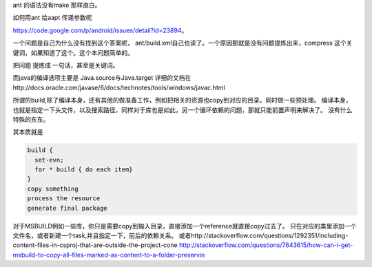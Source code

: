 ant 的语法没有make 那样直白。

如何用ant 给aapt 传递参数呢

https://code.google.com/p/android/issues/detail?id=23894。

一个问题是自己为什么没有找到这个答案呢， ant/build.xml自己也读了。一个原因那就是没有问题提炼出来，compress 这个关键词，如果知道了这个。这个本问题简单的。

把问题 提炼成 一句话，甚至是关键词。

而java的编译选项主要是
Java.source与Java.target
详细的文档在http://docs.oracle.com/javase/6/docs/technotes/tools/windows/javac.html


所谓的build,除了编译本身，还有其他的做准备工作，例如把相关的资源也copy到对应的目录。同时做一些预处理。
编译本身，也就是指定一下头文件，以及搜索路径，同样对于库也是如此，另一个循环依赖的问题，那就只能前置声明来解决了。
没有什么特殊的东东。

其本质就是

.. code-block:: sh

   build {
     set-evn;
     for * build { do each item}
   }
   copy something
   process the resource
   generate final package


对于MSBUILD例如一些库，你只是需要copy到输入目录，直接添加一个reference就直接copy过去了。 只在对应的类里添加一个文件名，或者新建一个task,并且指定一下，前后的依赖关系。
或者http://stackoverflow.com/questions/1292351/including-content-files-in-csproj-that-are-outside-the-project-cone 
http://stackoverflow.com/questions/7643615/how-can-i-get-msbuild-to-copy-all-files-marked-as-content-to-a-folder-preservin

